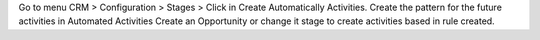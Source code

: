 Go to menu CRM > Configuration > Stages > Click in Create Automatically Activities.
Create the pattern for the future activities in Automated Activities
Create an Opportunity or change it stage to create activities based in rule created.
